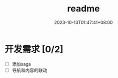 #+title: readme
#+author:
#+date: 2023-10-13T01:47:41+08:00

* 开发需求 [0/2]
- [ ] 添加saga
- [ ] 导航和内容的联动
